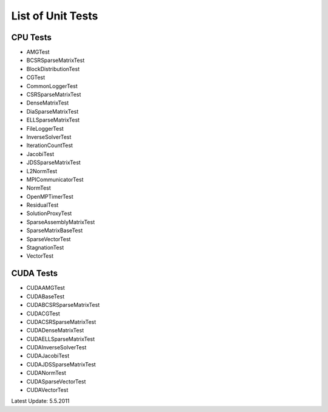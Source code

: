 List of Unit Tests
==================
 
CPU Tests
---------
 
- AMGTest

- BCSRSparseMatrixTest

- BlockDistributionTest

- CGTest

- CommonLoggerTest

- CSRSparseMatrixTest

- DenseMatrixTest

- DiaSparseMatrixTest

- ELLSparseMatrixTest

- FileLoggerTest

- InverseSolverTest

- IterationCountTest

- JacobiTest

- JDSSparseMatrixTest

- L2NormTest

- MPICommunicatorTest

- NormTest

- OpenMPTimerTest

- ResidualTest

- SolutionProxyTest

- SparseAssemblyMatrixTest

- SparseMatrixBaseTest

- SparseVectorTest

- StagnationTest

- VectorTest
 
CUDA Tests
----------

- CUDAAMGTest

- CUDABaseTest

- CUDABCSRSparseMatrixTest

- CUDACGTest

- CUDACSRSparseMatrixTest

- CUDADenseMatrixTest

- CUDAELLSparseMatrixTest

- CUDAInverseSolverTest

- CUDAJacobiTest

- CUDAJDSSparseMatrixTest

- CUDANormTest

- CUDASparseVectorTest

- CUDAVectorTest
 
 
Latest Update: 5.5.2011
